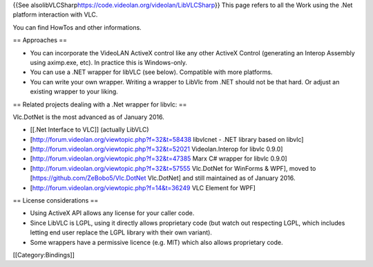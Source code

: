 {{See alsolibVLCSharp\ https://code.videolan.org/videolan/LibVLCSharp}}
This page refers to all the Work using the .Net platform interaction
with VLC.

You can find HowTos and other informations.

== Approaches ==

-  You can incorporate the VideoLAN ActiveX control like any other
   ActiveX Control (generating an Interop Assembly using aximp.exe,
   etc). In practice this is Windows-only.
-  You can use a .NET wrapper for libVLC (see below). Compatible with
   more platforms.
-  You can write your own wrapper. Writing a wrapper to LibVlc from .NET
   should not be that hard. Or adjust an existing wrapper to your
   liking.

== Related projects dealing with a .Net wrapper for libvlc: ==

Vlc.DotNet is the most advanced as of January 2016.

-  [[.Net Interface to VLC]] (actually LibVLC)
-  [http://forum.videolan.org/viewtopic.php?f=32&t=58438 libvlcnet -
   .NET library based on libvlc]
-  [http://forum.videolan.org/viewtopic.php?f=32&t=52021
   Videolan.Interop for libvlc 0.9.0]
-  [http://forum.videolan.org/viewtopic.php?f=32&t=47385 Marx C# wrapper
   for libvlc 0.9.0]
-  [http://forum.videolan.org/viewtopic.php?f=32&t=57555 Vlc.DotNet for
   WinForms & WPF], moved to [https://github.com/ZeBobo5/Vlc.DotNet
   Vlc.DotNet] and still maintained as of January 2016.
-  [http://forum.videolan.org/viewtopic.php?f=14&t=36249 VLC Element for
   WPF]

== License considerations ==

-  Using ActiveX API allows any license for your caller code.
-  Since LibVLC is LGPL, using it directly allows proprietary code (but
   watch out respecting LGPL, which includes letting end user replace
   the LGPL library with their own variant).
-  Some wrappers have a permissive licence (e.g. MIT) which also allows
   proprietary code.

[[Category:Bindings]]
